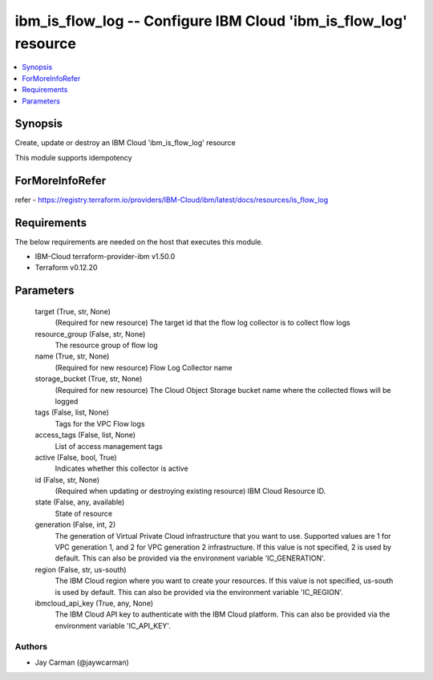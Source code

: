 
ibm_is_flow_log -- Configure IBM Cloud 'ibm_is_flow_log' resource
=================================================================

.. contents::
   :local:
   :depth: 1


Synopsis
--------

Create, update or destroy an IBM Cloud 'ibm_is_flow_log' resource

This module supports idempotency


ForMoreInfoRefer
----------------
refer - https://registry.terraform.io/providers/IBM-Cloud/ibm/latest/docs/resources/is_flow_log

Requirements
------------
The below requirements are needed on the host that executes this module.

- IBM-Cloud terraform-provider-ibm v1.50.0
- Terraform v0.12.20



Parameters
----------

  target (True, str, None)
    (Required for new resource) The target id that the flow log collector is to collect flow logs


  resource_group (False, str, None)
    The resource group of flow log


  name (True, str, None)
    (Required for new resource) Flow Log Collector name


  storage_bucket (True, str, None)
    (Required for new resource) The Cloud Object Storage bucket name where the collected flows will be logged


  tags (False, list, None)
    Tags for the VPC Flow logs


  access_tags (False, list, None)
    List of access management tags


  active (False, bool, True)
    Indicates whether this collector is active


  id (False, str, None)
    (Required when updating or destroying existing resource) IBM Cloud Resource ID.


  state (False, any, available)
    State of resource


  generation (False, int, 2)
    The generation of Virtual Private Cloud infrastructure that you want to use. Supported values are 1 for VPC generation 1, and 2 for VPC generation 2 infrastructure. If this value is not specified, 2 is used by default. This can also be provided via the environment variable 'IC_GENERATION'.


  region (False, str, us-south)
    The IBM Cloud region where you want to create your resources. If this value is not specified, us-south is used by default. This can also be provided via the environment variable 'IC_REGION'.


  ibmcloud_api_key (True, any, None)
    The IBM Cloud API key to authenticate with the IBM Cloud platform. This can also be provided via the environment variable 'IC_API_KEY'.













Authors
~~~~~~~

- Jay Carman (@jaywcarman)

